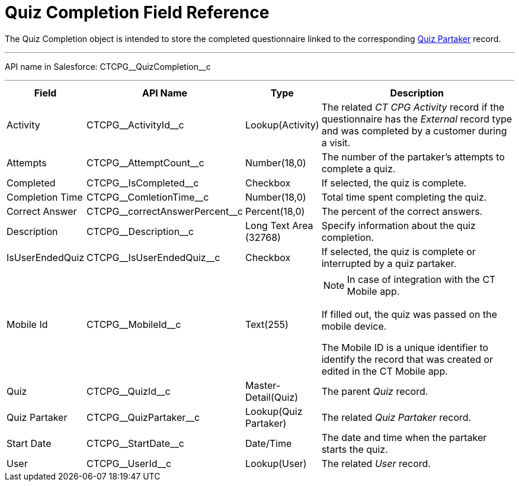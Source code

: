 = Quiz Completion Field Reference

The [.object]#Quiz Completion# object is intended to store the completed questionnaire linked to the corresponding xref:./quiz-partaker-field-reference.adoc[Quiz Partaker] record.

'''''

API name in Salesforce: [.apiobject]#CTCPG\__QuizCompletion__c#

'''''

[width="100%",cols="15%,20%,10%,55%"]
|===
|*Field* |*API Name* |*Type* |*Description*

|Activity |[.apiobject]#CTCPG\__ActivityId__c# |Lookup(Activity) |The related _CT CPG Activity_ record if the questionnaire has the _External_ record type and was completed by a customer during a visit.

|Attempts |[.apiobject]#CTCPG\__AttemptCount__c# |Number(18,0) |The number of the partaker's attempts to complete a quiz.

|Completed |[.apiobject]#CTCPG\__IsCompleted__c# |Checkbox |If selected, the quiz is complete.

|Completion Time |[.apiobject]#CTCPG\__ComletionTime__c# |Number(18,0)
|Total time spent completing the quiz.

|Correct Answer |[.apiobject]#CTCPG\__correctAnswerPercent__c#
|Percent(18,0) |The percent of the correct answers.

|Description  |[.apiobject]#CTCPG\__Description__c# |Long Text Area
(32768) |Specify information about the quiz completion.

|IsUserEndedQuiz |[.apiobject]#CTCPG\__IsUserEndedQuiz__c#  |Checkbox
|If selected, the quiz is complete or interrupted by a quiz partaker.

|Mobile Id |[.apiobject]#CTCPG\__MobileId__c#  |Text(255) a|
NOTE: In case of integration with the CT Mobile app.

If filled out, the quiz was passed on the mobile device.

The Mobile ID is a unique identifier to identify the record that was created or edited in the CT Mobile app.

|Quiz |[.apiobject]#CTCPG\__QuizId__c# |Master-Detail(Quiz)  |The parent _Quiz_ record.

|Quiz Partaker |[.apiobject]#CTCPG\__QuizPartaker__c# |Lookup(Quiz Partaker)
|The related _Quiz Partaker_ record.

|Start Date |[.apiobject]#CTCPG\__StartDate__c# |Date/Time a|
The date and time when the partaker starts the quiz.

|User |[.apiobject]#CTCPG\__UserId__c#  |Lookup(User) |The related _User_ record.
|===
